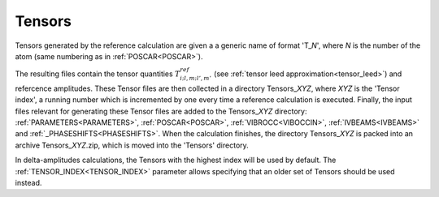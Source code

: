 .. _tensorszip:

Tensors
=======

Tensors generated by the reference calculation are given a a generic name of format 'T\_\ *N*', where *N* is the number of the atom (same numbering as in :ref:`POSCAR<POSCAR>`).

The resulting files contain the tensor quantities :math:`T^{ref}_{i;l,m;l',m'}` (see :ref:`tensor leed approximation<tensor_leed>`) and refercence amplitudes.
These Tensor files are then collected in a directory Tensors\_\ *XYZ*, where *XYZ* is the 'Tensor index', a running number which is incremented by one every time a reference calculation is executed. 
Finally, the input files relevant for generating these Tensor files are added to the Tensors\_\ *XYZ* directory: :ref:`PARAMETERS<PARAMETERS>`, :ref:`POSCAR<POSCAR>`, :ref:`VIBROCC<VIBOCCIN>`, :ref:`IVBEAMS<IVBEAMS>`  and :ref:`_PHASESHIFTS<PHASESHIFTS>`. 
When the calculation finishes, the directory Tensors\_\ *XYZ* is packed into an archive Tensors\_\ *XYZ*.zip, which is moved into the 'Tensors' directory.

In delta-amplitudes calculations, the Tensors with the highest index will be used by default. 
The :ref:`TENSOR_INDEX<TENSOR_INDEX>`  parameter allows specifying that an older set of Tensors should be used instead.
